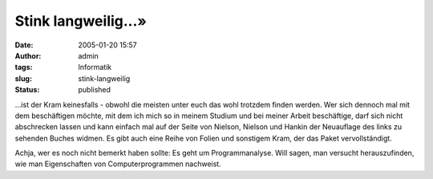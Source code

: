 Stink langweilig...»
####################
:date: 2005-01-20 15:57
:author: admin
:tags: Informatik
:slug: stink-langweilig
:status: published

.. raw:: html

   <div>

|image0|...ist der Kram keinesfalls - obwohl die meisten unter euch das
wohl trotzdem finden werden. Wer sich dennoch mal mit dem beschäftigen
möchte, mit dem ich mich so in meinem Studium und bei meiner Arbeit
beschäftige, darf sich nicht abschrecken lassen und kann einfach mal auf
der Seite von Nielson, Nielson und Hankin der Neuauflage des links zu
sehenden Buches widmen. Es gibt auch eine Reihe von Folien und sonstigem
Kram, der das Paket vervollständigt.

.. raw:: html

   </p>

Achja, wer es noch nicht bemerkt haben sollte: Es geht um
Programmanalyse. Will sagen, man versucht herauszufinden, wie man
Eigenschaften von Computerprogrammen nachweist.

.. raw:: html

   </div>

.. |image0| image:: http://www.imm.dtu.dk/~riis/PPA/ppa.jpeg
   :width: 33.0%
